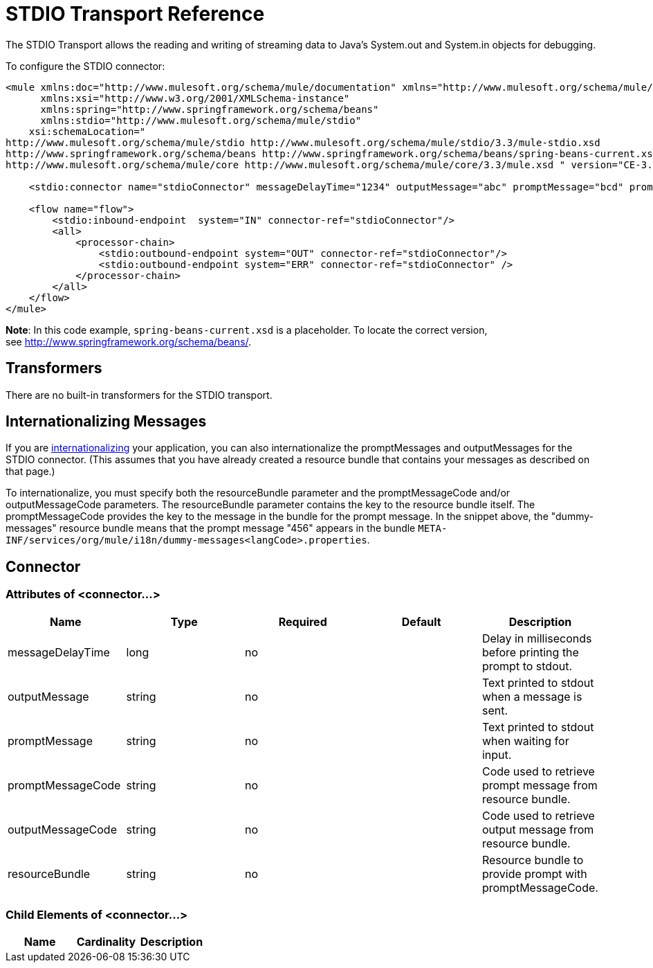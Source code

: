 = STDIO Transport Reference

The STDIO Transport allows the reading and writing of streaming data to Java's System.out and System.in objects for debugging.

To configure the STDIO connector:

[source, xml, linenums]
----
<mule xmlns:doc="http://www.mulesoft.org/schema/mule/documentation" xmlns="http://www.mulesoft.org/schema/mule/core"
      xmlns:xsi="http://www.w3.org/2001/XMLSchema-instance"
      xmlns:spring="http://www.springframework.org/schema/beans"
      xmlns:stdio="http://www.mulesoft.org/schema/mule/stdio"
    xsi:schemaLocation="
http://www.mulesoft.org/schema/mule/stdio http://www.mulesoft.org/schema/mule/stdio/3.3/mule-stdio.xsd
http://www.springframework.org/schema/beans http://www.springframework.org/schema/beans/spring-beans-current.xsd
http://www.mulesoft.org/schema/mule/core http://www.mulesoft.org/schema/mule/core/3.3/mule.xsd " version="CE-3.3.0">
  
    <stdio:connector name="stdioConnector" messageDelayTime="1234" outputMessage="abc" promptMessage="bcd" promptMessageCode="456" resourceBundle="dummy-messages" doc:name="STDIO"/>
     
    <flow name="flow">
        <stdio:inbound-endpoint  system="IN" connector-ref="stdioConnector"/>
        <all>
            <processor-chain>
                <stdio:outbound-endpoint system="OUT" connector-ref="stdioConnector"/> 
                <stdio:outbound-endpoint system="ERR" connector-ref="stdioConnector" />
            </processor-chain>
        </all>
    </flow>
</mule>
----

*Note*: In this code example, `spring-beans-current.xsd` is a placeholder. To locate the correct version, see http://www.springframework.org/schema/beans/[http://www.springframework.org/schema/beans/].

== Transformers

There are no built-in transformers for the STDIO transport.

== Internationalizing Messages

If you are link:https://docs.mulesoft.com/mule-user-guide/v/3.3/internationalizing-strings[internationalizing] your application, you can also internationalize the promptMessages and outputMessages for the STDIO connector. (This assumes that you have already created a resource bundle that contains your messages as described on that page.)

To internationalize, you must specify both the resourceBundle parameter and the promptMessageCode and/or outputMessageCode parameters. The resourceBundle parameter contains the key to the resource bundle itself. The promptMessageCode provides the key to the message in the bundle for the prompt message. In the snippet above, the "dummy-messages" resource bundle means that the prompt message "456" appears in the bundle `META-INF/services/org/mule/i18n/dummy-messages<langCode>.properties`.

== Connector

=== Attributes of <connector...>

[%header,cols="5*"]
|===
|Name |Type |Required |Default |Description
|messageDelayTime |long |no |  |Delay in milliseconds before printing the prompt to stdout.
|outputMessage |string |no |  |Text printed to stdout when a message is sent.
|promptMessage |string |no |  |Text printed to stdout when waiting for input.
|promptMessageCode |string |no |  |Code used to retrieve prompt message from resource bundle.
|outputMessageCode |string |no |  |Code used to retrieve output message from resource bundle.
|resourceBundle |string |no |  |Resource bundle to provide prompt with promptMessageCode.
|===

=== Child Elements of <connector...>

[%header,cols="34,33,33"]
|===
|Name |Cardinality |Description
|===
